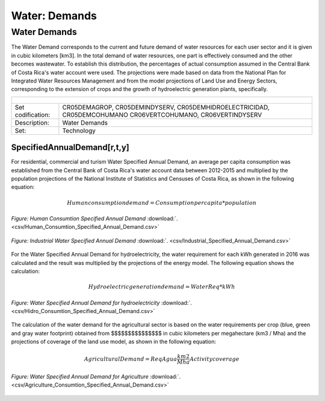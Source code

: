 Water: Demands
==================================

Water Demands
++++++++++

The Water Demand corresponds to the current and future demand of water resources for each user sector and it is given in cubic kilometers [km3]. In the total demand of water resources, one part is effectively consumed and the other becomes wastewater. To establish this distribution, the percentages of actual consumption assumed in the Central Bank of Costa Rica's water account were used. The projections were made based on data from the National Plan for Integrated Water Resources Management and from the model projections of Land Use and Energy Sectors, corresponding to the extension of crops and the growth of hydroelectric generation plants, specifically.

.. table::
   :align:   center  

   +-------------------------------------------------+-------+--------------+--------------+--------------+--------------+
   | .. figure:: img/img_water_demands.png                                                                               |
   |    :align:   center                                                                                                 |
   |    :width:   500 px                                                                                                 |
   +-------------------------------------------------+-------+--------------+--------------+--------------+--------------+
   | Set codification:                                       |CR05DEMAGROP, CR05DEMINDYSERV,                             |
   |                                                         |CR05DEMHIDROELECTRICIDAD, CR05DEMCOHUMANO                  |   
   |                                                         |CR06VERTCOHUMANO, CR06VERTINDYSERV                         |
   +-------------------------------------------------+-------+--------------+--------------+--------------+--------------+
   | Description:                                            |Water Demands                                              |
   +-------------------------------------------------+-------+--------------+--------------+--------------+--------------+
   | Set:                                                    |Technology                                                 |
   +-------------------------------------------------+-------+--------------+--------------+--------------+--------------+



SpecifiedAnnualDemand[r,t,y]
---------

For residential, commercial and turism Water Specified Annual Demand, an average per capita consumption was established from the Central Bank of Costa Rica's water account data between 2012-2015 and multiplied by the population projections of the National Institute of Statistics and Censuses of Costa Rica, as shown in the following equation:

.. math::

   Human consumption demand =  Consumption per capita * population
   
.. figure::  parameters/Human_Consumtion_Specified_Annual_Demand.png
   :align:   center
   :width:   550 px
   
   *Figure: Human Consumtion Specified Annual Demand* :download:`. <csv/Human_Consumtion_Specified_Annual_Demand.csv>`
  
   
  The projections of the Industrial Water Specified Annual Demand is estimated from the annual growth established by the National Plan for Integrated Water Resources Management.
  
.. figure::  parameters/Human_Consumtion_Specified_Annual_Demand.png
   :align:   center
   :width:   550 px
   
   *Figure: Human Consumtion Specified Annual Demand* :download:`. <csv/Human_Consumtion_Specified_Annual_Demand.csv>`
   
.. figure::  parameters/Industrial_Specified_Annual_Demand.png
   :align:   center
   :width:   550 px
   
   *Figure: Industrial Water Specified Annual Demand* :download:`. <csv/Industrial_Specified_Annual_Demand.csv>`
   
For the Water Specified Annual Demand for hydroelectricity, the water requirement for each kWh generated in 2016 was calculated and the result was multiplied by the projections of the energy model. The following equation shows the calculation:  

.. math::

   Hydroelectric generation demand = Water Req * kWh


.. figure::  parameters/Hidro_Consumtion_Specified_Annual_Demand.png
   :align:   center
   :width:   550 px
    
   *Figure: Water Specified Annual Demand for hydroelectricity* :download:`. <csv/Hidro_Consumtion_Specified_Annual_Demand.csv>`  
   
The calculation of the water demand for the agricultural sector is based on the water requirements per crop (blue, green and gray water footprint) obtained from $$$$$$$$$$$$$$$ in cubic kilometers per megahectare (km3 / Mha) and the projections of coverage of the land use model, as shown in the following equation:

.. math::

   Agricultural Demand =  ReqAgua \frac{km2}{Mha} Activity coverage
   
   
.. figure::  parameters/Agriculture_Consumtion_Specified_Annual_Demand.png
   :align:   center
   :width:   550 px
    
   *Figure: Water Specified Annual Demand for Agriculture* :download:`. <csv/Agriculture_Consumtion_Specified_Annual_Demand.csv>`  
   



   
